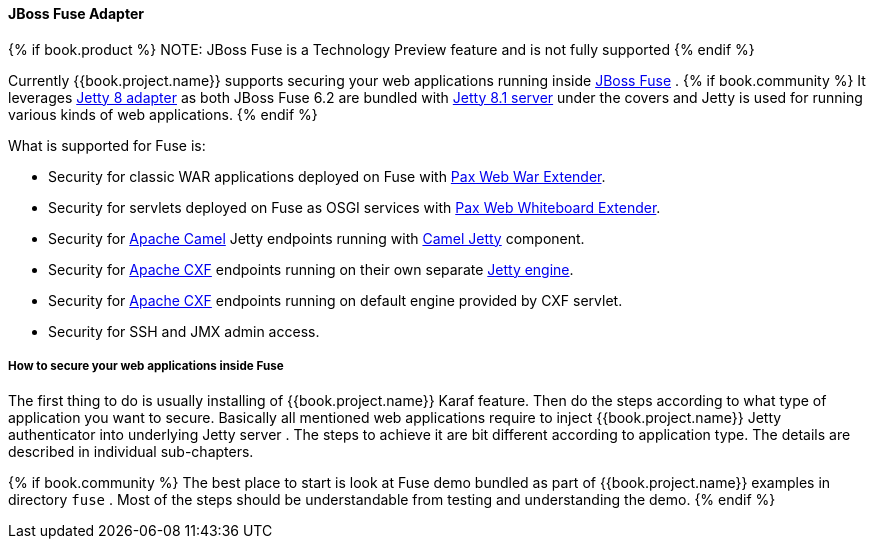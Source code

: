 
[[_fuse_adapter]]
==== JBoss Fuse Adapter

{% if book.product %}
NOTE: JBoss Fuse is a Technology Preview feature and is not fully supported
{% endif %}

Currently {{book.project.name}} supports securing your web applications running inside http://www.jboss.org/products/fuse/overview/[JBoss Fuse] .
{% if book.community %}
It leverages <<fake/../jetty8-adapter.adoc#_jetty8_adapter,Jetty 8 adapter>> as both JBoss Fuse 6.2 are bundled with http://eclipse.org/jetty/[Jetty 8.1 server]
under the covers and Jetty is used for running various kinds of web applications.
{% endif %}

What is supported for Fuse is:

* Security for classic WAR applications deployed on Fuse with https://ops4j1.jira.com/wiki/display/ops4j/Pax+Web+Extender+-+War[Pax Web War Extender].
* Security for servlets deployed on Fuse as OSGI services with https://ops4j1.jira.com/wiki/display/ops4j/Pax+Web+Extender+-+Whiteboard[Pax Web Whiteboard Extender].
* Security for http://camel.apache.org/[Apache Camel] Jetty endpoints running with http://camel.apache.org/jetty.html[Camel Jetty] component. 
* Security for http://cxf.apache.org/[Apache CXF] endpoints running on their own separate http://cxf.apache.org/docs/jetty-configuration.html[Jetty engine]. 
* Security for http://cxf.apache.org/[Apache CXF] endpoints running on default engine provided by CXF servlet. 
* Security for SSH and JMX admin access.

===== How to secure your web applications inside Fuse

The first thing to do is usually installing of {{book.project.name}} Karaf feature. Then do the steps according to what type of application you want to secure.
Basically all mentioned web applications require to inject {{book.project.name}} Jetty authenticator into underlying Jetty server . The steps to achieve it are bit different
according to application type. The details are described in individual sub-chapters.

{% if book.community %}
The best place to start is look at Fuse demo bundled as part of {{book.project.name}} examples in directory `fuse` . Most of the steps should be understandable from testing and
understanding the demo.
{% endif %}